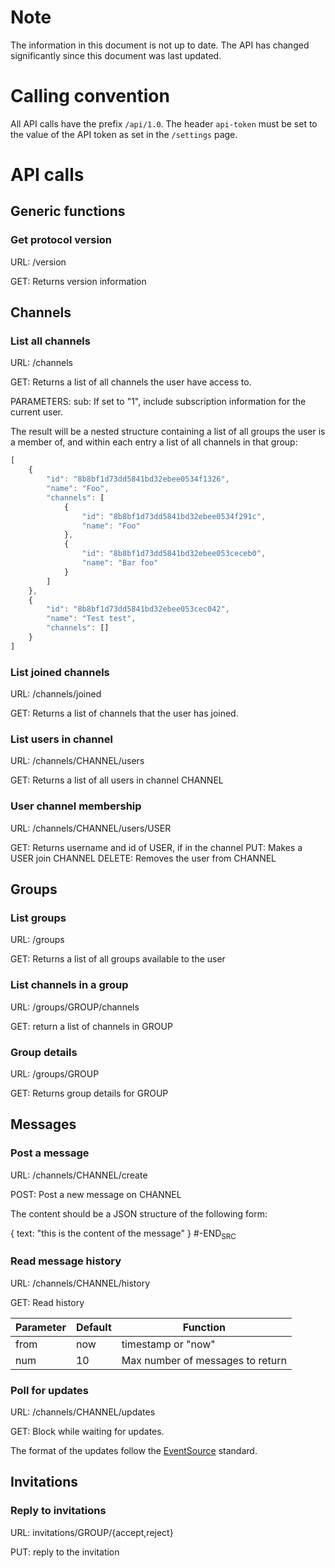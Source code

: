 * Note

The information in this document is not up to date. The API has changed significantly since this document was last updated.

* Calling convention

All API calls have the prefix =/api/1.0=. The header =api-token= must be
set to the value of the API token as set in the =/settings= page.

* API calls

** Generic functions
*** Get protocol version

URL: /version

GET: Returns version information

** Channels
*** List all channels

URL: /channels

GET: Returns a list of all channels the user have access to.

PARAMETERS: sub: If set to "1", include subscription information for the current user.

The result will be a nested structure containing a list of all groups
the user is a member of, and within each entry a list of all channels
in that group:

#+BEGIN_SRC javascript
[
    {
        "id": "8b8bf1d73dd5841bd32ebee0534f1326",
        "name": "Foo",
        "channels": [
            {
                "id": "8b8bf1d73dd5841bd32ebee0534f291c",
                "name": "Foo"
            },
            {
                "id": "8b8bf1d73dd5841bd32ebee053ceceb0",
                "name": "Bar foo"
            }
        ]
    },
    {
        "id": "8b8bf1d73dd5841bd32ebee053cec042",
        "name": "Test test",
        "channels": []
    }
]
#+END_SRC

*** List joined channels

URL: /channels/joined

GET: Returns a list of channels that the user has joined.

*** List users in channel

URL: /channels/CHANNEL/users

GET: Returns a list of all users in channel CHANNEL

*** User channel membership

URL: /channels/CHANNEL/users/USER

GET: Returns username and id of USER, if in the channel
PUT: Makes a USER join CHANNEL
DELETE: Removes the user from CHANNEL

** Groups
*** List groups

URL: /groups

GET: Returns a list of all groups available to the user

*** List channels in a group

URL: /groups/GROUP/channels

GET: return a list of channels in GROUP

*** Group details

URL: /groups/GROUP

GET: Returns group details for GROUP

** Messages
*** Post a message

URL: /channels/CHANNEL/create

POST: Post a new message on CHANNEL

The content should be a JSON structure of the following form:

#+BEGIN_SRC json
{
    text: "this is the content of the message"
}
#-END_SRC

*** Read message history

URL: /channels/CHANNEL/history

GET: Read history

| Parameter | Default | Function                         |
|-----------+---------+----------------------------------|
| from      | now     | timestamp or "now"               |
| num       | 10      | Max number of messages to return |

*** Poll for updates

URL: /channels/CHANNEL/updates

GET: Block while waiting for updates.

The format of the updates follow the [[http://www.html5rocks.com/en/tutorials/eventsource/basics/][EventSource]] standard.

** Invitations
*** Reply to invitations

URL: invitations/GROUP/{accept,reject}

PUT: reply to the invitation
